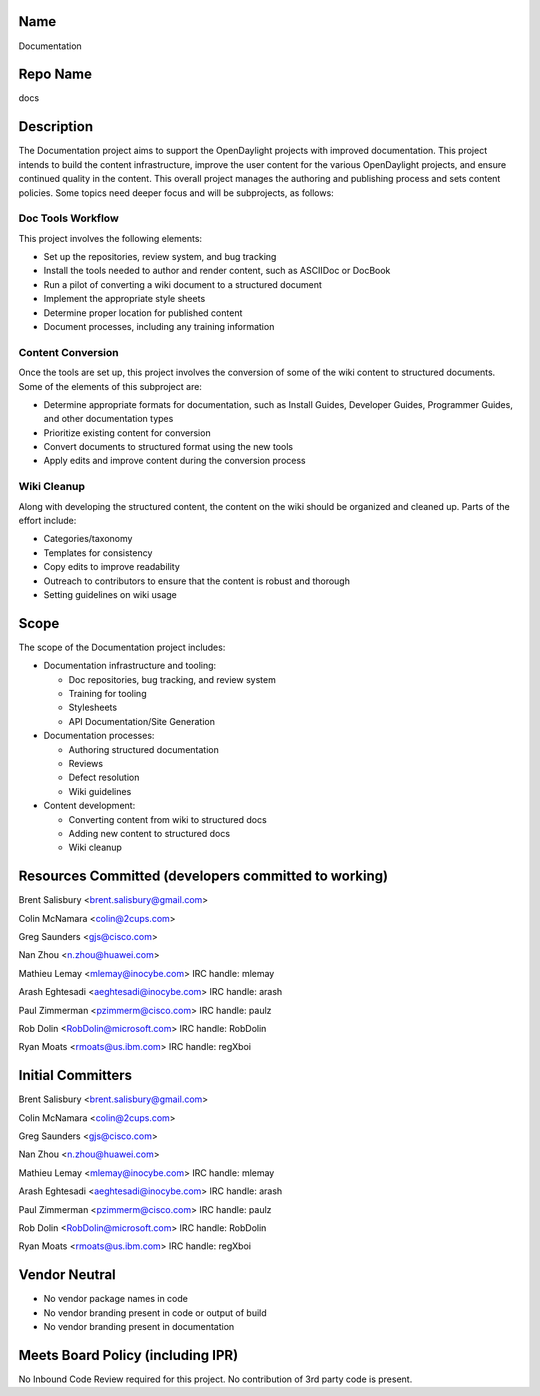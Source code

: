 Name
----

Documentation

Repo Name
---------

docs

Description
-----------

The Documentation project aims to support the OpenDaylight projects with
improved documentation. This project intends to build the content
infrastructure, improve the user content for the various OpenDaylight
projects, and ensure continued quality in the content. This overall
project manages the authoring and publishing process and sets content
policies. Some topics need deeper focus and will be subprojects, as
follows:

Doc Tools Workflow
~~~~~~~~~~~~~~~~~~

This project involves the following elements:

-  Set up the repositories, review system, and bug tracking
-  Install the tools needed to author and render content, such as
   ASCIIDoc or DocBook
-  Run a pilot of converting a wiki document to a structured document
-  Implement the appropriate style sheets
-  Determine proper location for published content
-  Document processes, including any training information

Content Conversion
~~~~~~~~~~~~~~~~~~

Once the tools are set up, this project involves the conversion of some
of the wiki content to structured documents. Some of the elements of
this subproject are:

-  Determine appropriate formats for documentation, such as Install
   Guides, Developer Guides, Programmer Guides, and other documentation
   types
-  Prioritize existing content for conversion
-  Convert documents to structured format using the new tools
-  Apply edits and improve content during the conversion process

Wiki Cleanup
~~~~~~~~~~~~

Along with developing the structured content, the content on the wiki
should be organized and cleaned up. Parts of the effort include:

-  Categories/taxonomy
-  Templates for consistency
-  Copy edits to improve readability
-  Outreach to contributors to ensure that the content is robust and
   thorough
-  Setting guidelines on wiki usage

Scope
-----

The scope of the Documentation project includes:

-  Documentation infrastructure and tooling:

   -  Doc repositories, bug tracking, and review system
   -  Training for tooling
   -  Stylesheets
   -  API Documentation/Site Generation

-  Documentation processes:

   -  Authoring structured documentation
   -  Reviews
   -  Defect resolution
   -  Wiki guidelines

-  Content development:

   -  Converting content from wiki to structured docs
   -  Adding new content to structured docs
   -  Wiki cleanup

Resources Committed (developers committed to working)
-----------------------------------------------------

Brent Salisbury <brent.salisbury@gmail.com>

Colin McNamara <colin@2cups.com>

Greg Saunders <gjs@cisco.com>

Nan Zhou <n.zhou@huawei.com>

Mathieu Lemay <mlemay@inocybe.com> IRC handle: mlemay

Arash Eghtesadi <aeghtesadi@inocybe.com> IRC handle: arash

Paul Zimmerman <pzimmerm@cisco.com> IRC handle: paulz

Rob Dolin <RobDolin@microsoft.com> IRC handle: RobDolin

Ryan Moats <rmoats@us.ibm.com> IRC handle: regXboi

Initial Committers
------------------

Brent Salisbury <brent.salisbury@gmail.com>

Colin McNamara <colin@2cups.com>

Greg Saunders <gjs@cisco.com>

Nan Zhou <n.zhou@huawei.com>

Mathieu Lemay <mlemay@inocybe.com> IRC handle: mlemay

Arash Eghtesadi <aeghtesadi@inocybe.com> IRC handle: arash

Paul Zimmerman <pzimmerm@cisco.com> IRC handle: paulz

Rob Dolin <RobDolin@microsoft.com> IRC handle: RobDolin

Ryan Moats <rmoats@us.ibm.com> IRC handle: regXboi

Vendor Neutral
--------------

-  No vendor package names in code
-  No vendor branding present in code or output of build
-  No vendor branding present in documentation

Meets Board Policy (including IPR)
----------------------------------

No Inbound Code Review required for this project. No contribution of 3rd
party code is present.